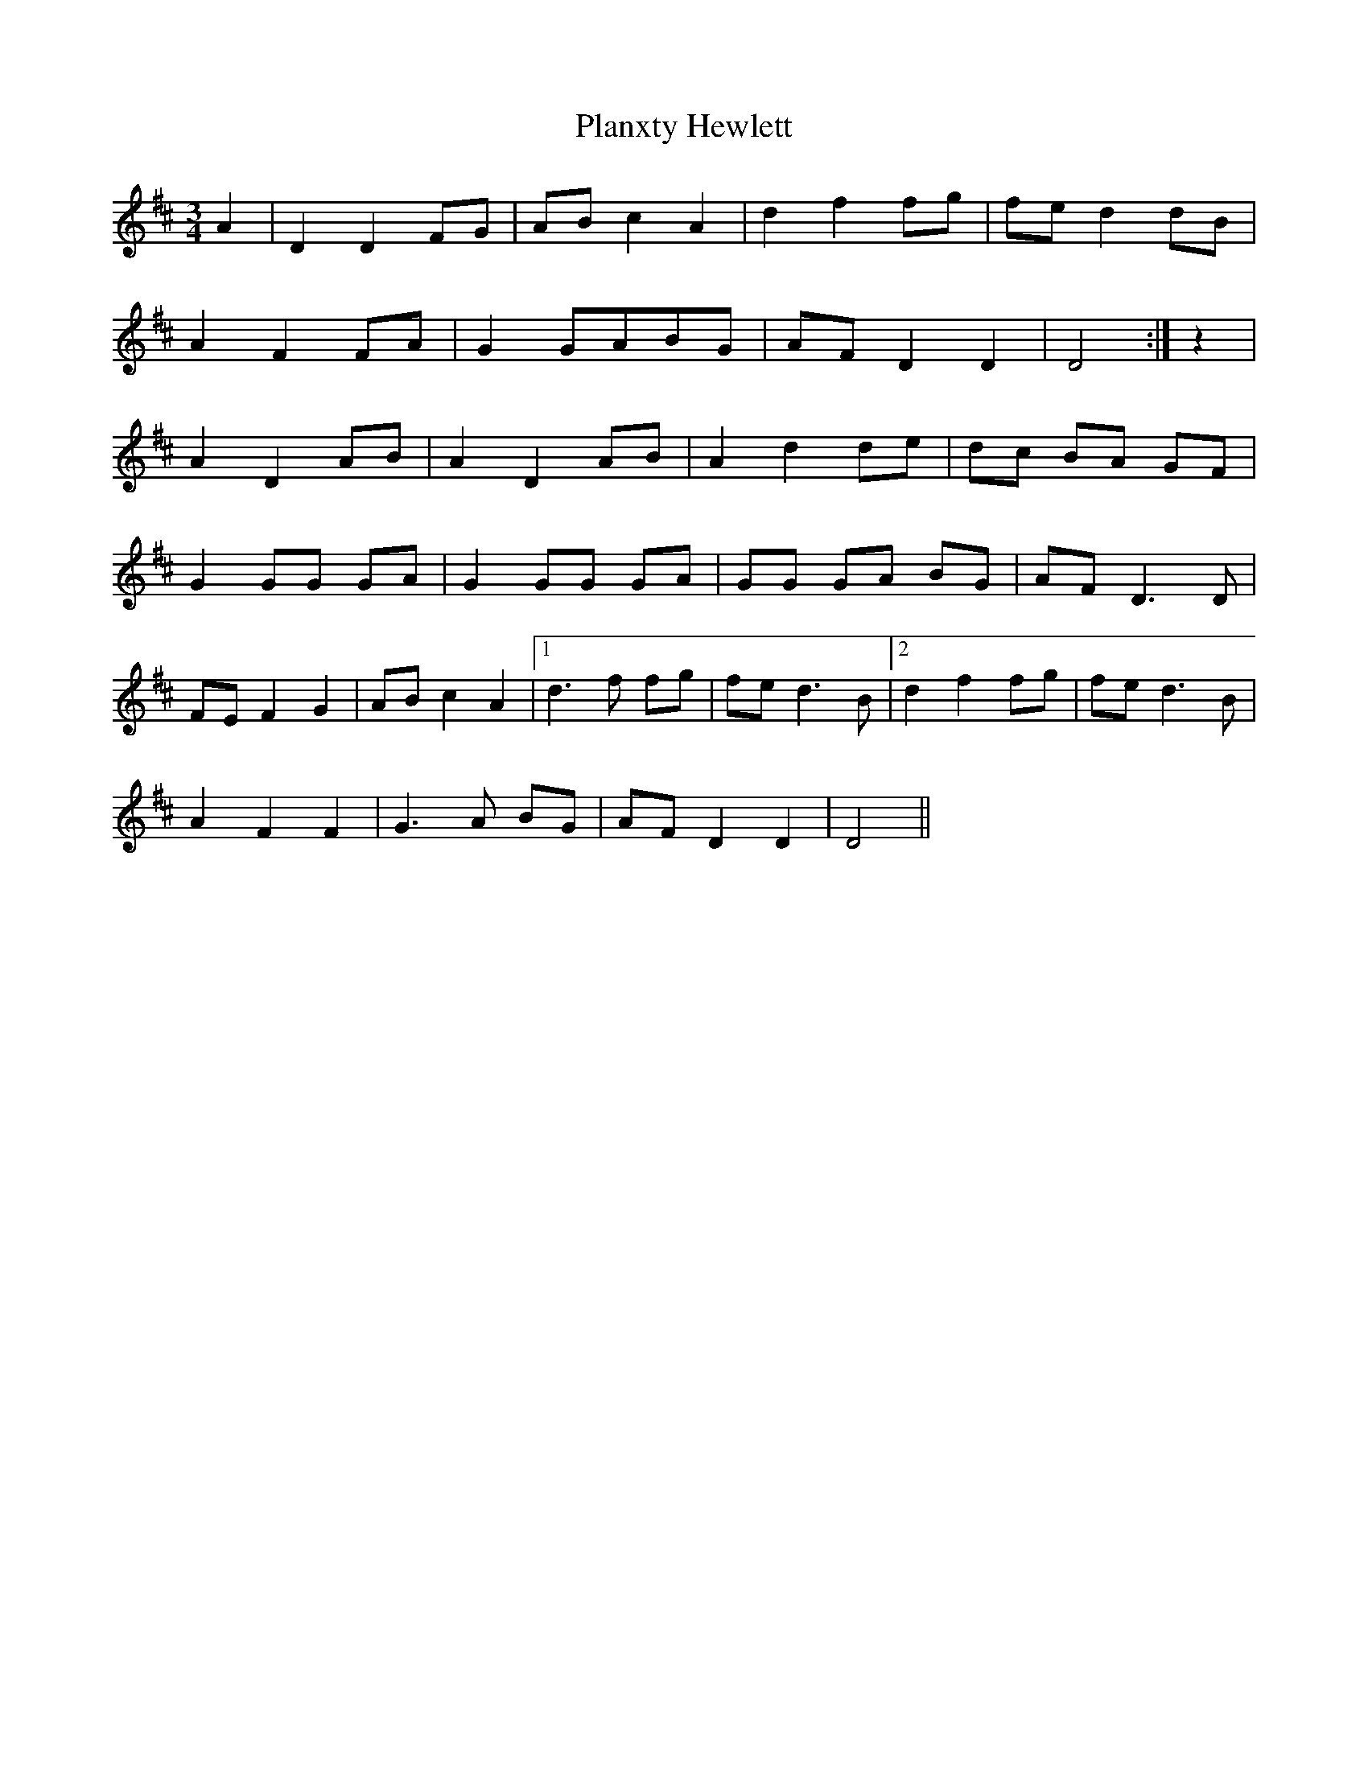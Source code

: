 X: 3
T: Planxty Hewlett
Z: Manu Novo
S: https://thesession.org/tunes/1468#setting14861
R: waltz
M: 3/4
L: 1/8
K: Dmaj
A2|D2 D2 FG|AB c2 A2|d2 f2 fg|fe d2 dB|A2 F2 FA|G2 GABG|AF D2 D2|D4:|z2|A2 D2 AB|A2 D2 AB|A2 d2 de|dc BA GF|G2 GG GA|G2 GG GA|GG GA BG|AF D3D|FE F2 G2|AB c2 A2|1 d3 f fg|fe d3B|2 d2 f2 fg|fe d3B|A2 F2 F2|G3A BG|AF D2 D2|D4||
